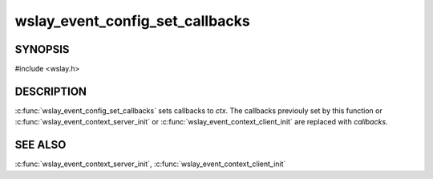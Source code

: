 wslay_event_config_set_callbacks
================================

SYNOPSIS
--------

#include <wslay.h>

.. c:function:: void wslay_event_config_set_callbacks(wslay_event_context_ptr ctx, const struct wslay_event_callbacks *callbacks)

DESCRIPTION
-----------

:c:func:`wslay_event_config_set_callbacks` sets callbacks to *ctx*.
The callbacks previouly set by this function or
:c:func:`wslay_event_context_server_init` or
:c:func:`wslay_event_context_client_init` are replaced with *callbacks*.

SEE ALSO
--------

:c:func:`wslay_event_context_server_init`,
:c:func:`wslay_event_context_client_init`

